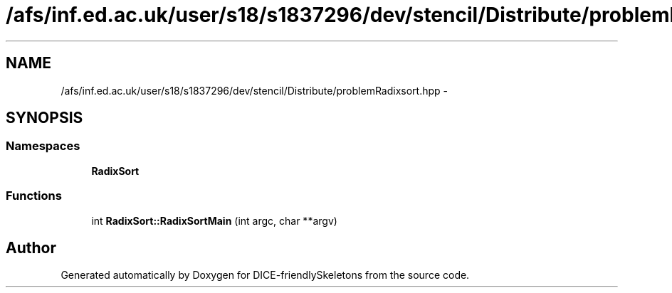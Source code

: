 .TH "/afs/inf.ed.ac.uk/user/s18/s1837296/dev/stencil/Distribute/problemRadixsort.hpp" 3 "Mon Mar 18 2019" "DICE-friendlySkeletons" \" -*- nroff -*-
.ad l
.nh
.SH NAME
/afs/inf.ed.ac.uk/user/s18/s1837296/dev/stencil/Distribute/problemRadixsort.hpp \- 
.SH SYNOPSIS
.br
.PP
.SS "Namespaces"

.in +1c
.ti -1c
.RI "\fBRadixSort\fP"
.br
.in -1c
.SS "Functions"

.in +1c
.ti -1c
.RI "int \fBRadixSort::RadixSortMain\fP (int argc, char **argv)"
.br
.in -1c
.SH "Author"
.PP 
Generated automatically by Doxygen for DICE-friendlySkeletons from the source code\&.
